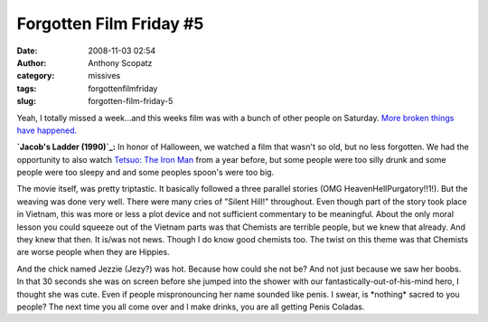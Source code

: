 Forgotten Film Friday #5
########################
:date: 2008-11-03 02:54
:author: Anthony Scopatz
:category: missives
:tags: forgottenfilmfriday
:slug: forgotten-film-friday-5

Yeah, I totally missed a week...and this weeks film was with a bunch of
other people on Saturday. `More broken things have happened.`_

**`Jacob's Ladder (1990)`_:** In honor of Halloween, we watched a film
that wasn't so old, but no less forgotten. We had the opportunity to
also watch `Tetsuo: The Iron Man`_ from a year before, but some people
were too silly drunk and some people were too sleepy and and some
peoples spoon's were too big.

The movie itself, was pretty triptastic. It basically followed a three
parallel stories (OMG HeavenHellPurgatory!!1!). But the weaving was done
very well. There were many cries of "Silent Hill!" throughout. Even
though part of the story took place in Vietnam, this was more or less a
plot device and not sufficient commentary to be meaningful. About the
only moral lesson you could squeeze out of the Vietnam parts was that
Chemists are terrible people, but we knew that already. And they knew
that then. It is/was not news. Though I do know good chemists too. The
twist on this theme was that Chemists are worse people when they are
Hippies.

And the chick named Jezzie (Jezy?) was hot. Because how could she not
be? And not just because we saw her boobs. In that 30 seconds she was on
screen before she jumped into the shower with our
fantastically-out-of-his-mind hero, I thought she was cute. Even if
people mispronouncing her name sounded like penis. I swear, is
\*nothing\* sacred to you people? The next time you all come over and I
make drinks, you are all getting Penis Coladas.

.. _More broken things have happened.: http://www.uesp.net/wiki/Oblivion:Chameleon
.. _Jacob's Ladder (1990): http://www.imdb.com/title/tt0099871/
.. _`Tetsuo: The Iron Man`: http://www.imdb.com/title/tt0096251/
